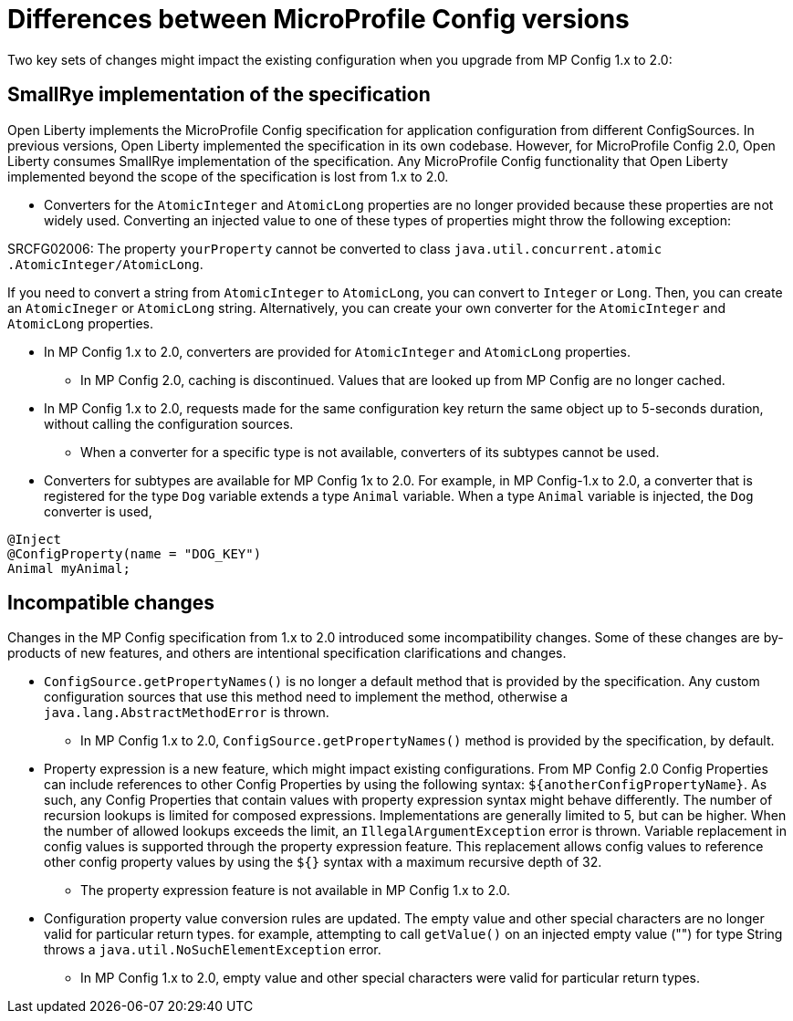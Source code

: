 // Copyright (c) 2021 IBM Corporation and others.
// Licensed under Creative Commons Attribution-NoDerivatives
// 4.0 International (CC BY-ND 4.0)
//   https://creativecommons.org/licenses/by-nd/4.0/
//
// Contributors:
//     IBM Corporation
//
:page-description: Two key sets of changes might impact the existing configuration when you upgrade from MP Config 1.x to 2.0.
:seo-title: Differences between MicroProfile Config versions
:seo-description: Two key sets of changes might impact the existing configuration when you upgrade from MP Config 1.x to 2.0.
:page-layout: general-reference
:page-type: general
= Differences between MicroProfile Config versions

Two key sets of changes might impact the existing configuration when you upgrade from MP Config 1.x to 2.0:

== SmallRye implementation of the specification

Open Liberty implements the MicroProfile Config specification for application configuration from different ConfigSources.
In previous versions, Open Liberty implemented the specification in its own codebase.
However, for MicroProfile Config 2.0, Open Liberty consumes SmallRye implementation of the specification.
Any MicroProfile Config functionality that Open Liberty implemented beyond the scope of the specification is lost from 1.x to 2.0.


* Converters for the `AtomicInteger` and `AtomicLong` properties are no longer provided because these properties are not widely used.
Converting an injected value to one of these types of properties might throw the following exception:

SRCFG02006: The property `yourProperty` cannot be converted to class `java.util.concurrent.atomic .AtomicInteger/AtomicLong`.

If you need to convert a string from `AtomicInteger` to `AtomicLong`, you can convert to `Integer` or `Long`. Then, you can create an `AtomicIneger` or `AtomicLong` string.
Alternatively, you can create your own converter for the `AtomicInteger` and `AtomicLong` properties.

** In MP Config 1.x to 2.0, converters are provided for `AtomicInteger` and `AtomicLong` properties.

* In MP Config 2.0, caching is discontinued.
  Values that are looked up from MP Config are no longer cached.

** In MP Config 1.x to 2.0, requests made for the same configuration key return the same object up to 5-seconds duration, without calling the configuration sources.


* When a converter for a specific type is not available, converters of its subtypes cannot be used.

** Converters for subtypes are available for MP Config 1x to 2.0.
For example, in MP Config-1.x to 2.0, a converter that is registered for the type `Dog` variable extends a type `Animal` variable. When a type `Animal` variable is injected, the `Dog` converter is used,

[source,java]
----
@Inject
@ConfigProperty(name = "DOG_KEY")
Animal myAnimal;
----

== Incompatible changes

Changes in the MP Config specification from 1.x to 2.0 introduced some incompatibility changes.
Some of these changes are by-products of new features, and others are intentional specification clarifications and changes.

* `ConfigSource.getPropertyNames()` is no longer a default method that is provided by the specification.
Any custom configuration sources that use this method need to implement the method, otherwise a `java.lang.AbstractMethodError` is thrown.

** In MP Config 1.x to 2.0, `ConfigSource.getPropertyNames()` method is provided by the specification, by default.

* Property expression is a new feature, which might impact existing configurations.
From MP Config 2.0 Config Properties can include references to other Config Properties by using the following syntax: `${anotherConfigPropertyName}`.
As such, any Config Properties that contain values with property expression syntax might behave differently.
The number of recursion lookups is limited for composed expressions.
Implementations are generally limited to 5, but can be higher.
When the number of allowed lookups exceeds the limit, an `IllegalArgumentException` error is thrown.
Variable replacement in config values is supported through the property expression feature.
This replacement allows config values to reference other config property values by using the `${}` syntax with a maximum recursive depth of 32.

** The property expression feature is not available in MP Config 1.x to 2.0.

* Configuration property value conversion rules are updated.
The empty value and other special characters are no longer valid for particular return types.
for example, attempting to call `getValue()` on an injected empty value ("") for type String throws a `java.util.NoSuchElementException` error.

** In MP Config 1.x to 2.0, empty value and other special characters were valid for particular return types.
